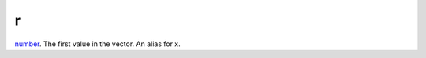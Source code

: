 r
====================================================================================================

`number`_. The first value in the vector. An alias for x.

.. _`number`: ../../../lua/type/number.html
